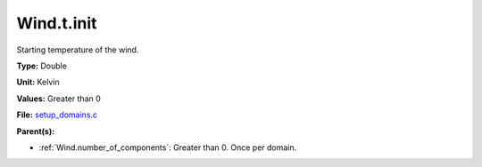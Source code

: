 Wind.t.init
===========
Starting temperature of the wind.

**Type:** Double

**Unit:** Kelvin

**Values:** Greater than 0

**File:** `setup_domains.c <https://github.com/agnwinds/python/blob/master/source/setup_domains.c>`_


**Parent(s):**

* :ref:`Wind.number_of_components`: Greater than 0. Once per domain.



